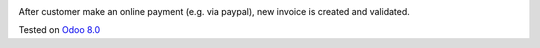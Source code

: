 .. image:: https://itpp.dev/images/infinity-readme.png
   :alt: Tested and maintained by IT Projects Labs
   :target: https://itpp.dev

After customer make an online payment (e.g. via paypal), new invoice is created and validated.

Tested on `Odoo 8.0 <https://github.com/odoo/odoo/commit/f8d5a6727d3e8d428d9bef93da7ba6b11f344284>`_
